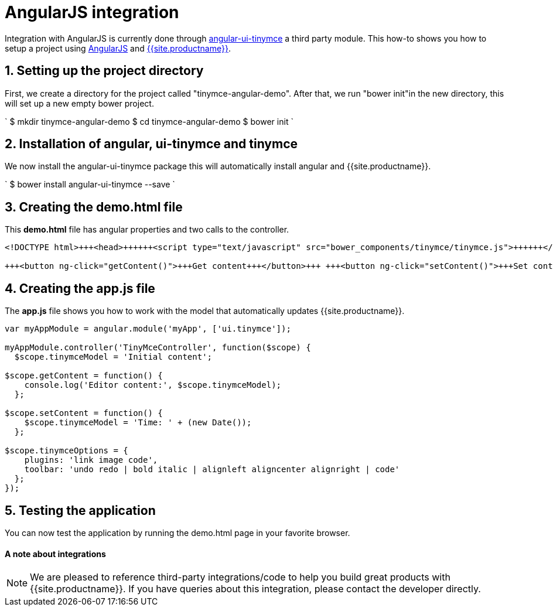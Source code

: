 = AngularJS integration
:description: This directive allows you to add a TinyMCE editor to your form elements.
:keywords: integration integrate angular angularjs angular1
:title_nav: AngularJS

Integration with AngularJS is currently done through https://github.com/angular-ui/ui-tinymce[angular-ui-tinymce] a third party module. This how-to shows you how to setup a project using https://angularjs.org/[AngularJS] and link:{{site.baseurl}}/demo/basic-example/[{{site.productname}}].

[#1-setting-up-the-project-directory]
== 1. Setting up the project directory

First, we create a directory for the project called "tinymce-angular-demo". After that, we run "bower init"in the new directory, this will set up a new empty bower project.

`
$ mkdir tinymce-angular-demo
$ cd tinymce-angular-demo
$ bower init
`

[#2-installation-of-angular-ui-tinymce-and-tinymce]
== 2. Installation of angular, ui-tinymce and tinymce

We now install the angular-ui-tinymce package this will automatically install angular and {{site.productname}}.

`
$ bower install angular-ui-tinymce --save
`

[#3-creating-the-demo-html-file]
== 3. Creating the demo.html file

This *demo.html* file has angular properties and two calls to the controller.

```html
<!DOCTYPE html>+++<head>++++++<script type="text/javascript" src="bower_components/tinymce/tinymce.js">++++++</script>++++++<script type="text/javascript" src="bower_components/angular/angular.js">++++++</script>++++++<script type="text/javascript" src="bower_components/angular-ui-tinymce/src/tinymce.js">++++++</script>++++++<script type="text/javascript" src="app.js">++++++</script>++++++</head>++++++<body ng-app="myApp">++++++<form method="post" ng-controller="TinyMceController">++++++<textarea ui-tinymce="tinymceOptions" ng-model="tinymceModel">++++++</textarea>+++

+++<button ng-click="getContent()">+++Get content+++</button>+++ +++<button ng-click="setContent()">+++Set content+++</button>++++++</form>++++++</body>+++

```

[#4-creating-the-app-js-file]
== 4. Creating the app.js file

The *app.js* file shows you how to work with the model that automatically updates {{site.productname}}.

```js
var myAppModule = angular.module('myApp', ['ui.tinymce']);

myAppModule.controller('TinyMceController', function($scope) {
  $scope.tinymceModel = 'Initial content';

$scope.getContent = function() {
    console.log('Editor content:', $scope.tinymceModel);
  };

$scope.setContent = function() {
    $scope.tinymceModel = 'Time: ' + (new Date());
  };

$scope.tinymceOptions = {
    plugins: 'link image code',
    toolbar: 'undo redo | bold italic | alignleft aligncenter alignright | code'
  };
});
```

[#5-testing-the-application]
== 5. Testing the application

You can now test the application by running the demo.html page in your favorite browser.

[discrete#a-note-about-integrations]
==== A note about integrations

NOTE:  We are pleased to reference third-party integrations/code to help you build great products with {{site.productname}}. If you have queries about this integration, please contact the developer directly.
